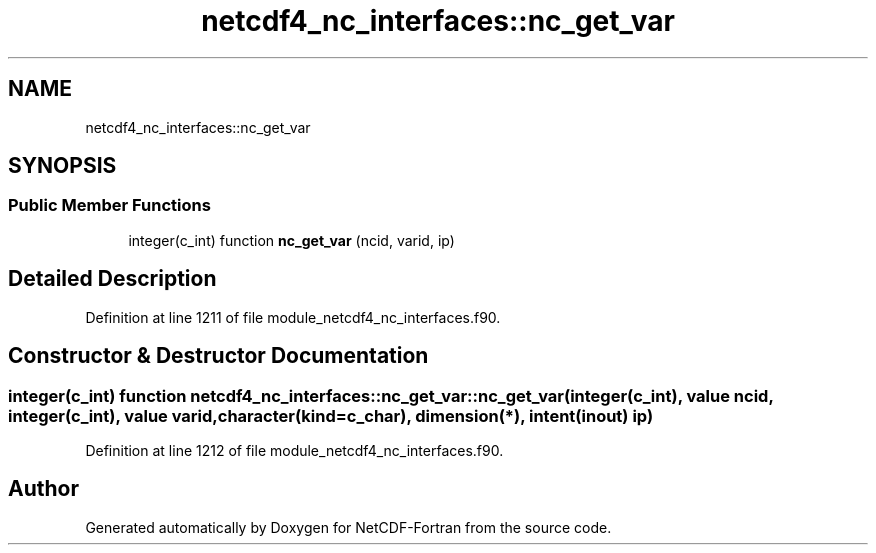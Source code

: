 .TH "netcdf4_nc_interfaces::nc_get_var" 3 "Wed Jan 17 2018" "Version 4.5.0-development" "NetCDF-Fortran" \" -*- nroff -*-
.ad l
.nh
.SH NAME
netcdf4_nc_interfaces::nc_get_var
.SH SYNOPSIS
.br
.PP
.SS "Public Member Functions"

.in +1c
.ti -1c
.RI "integer(c_int) function \fBnc_get_var\fP (ncid, varid, ip)"
.br
.in -1c
.SH "Detailed Description"
.PP 
Definition at line 1211 of file module_netcdf4_nc_interfaces\&.f90\&.
.SH "Constructor & Destructor Documentation"
.PP 
.SS "integer(c_int) function netcdf4_nc_interfaces::nc_get_var::nc_get_var (integer(c_int), value ncid, integer(c_int), value varid, character(kind=c_char), dimension(*), intent(inout) ip)"

.PP
Definition at line 1212 of file module_netcdf4_nc_interfaces\&.f90\&.

.SH "Author"
.PP 
Generated automatically by Doxygen for NetCDF-Fortran from the source code\&.
